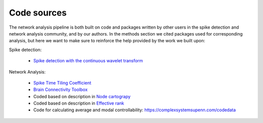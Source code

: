 Code sources
==============

The network analysis pipeline is both built on code and packages written by other users in the spike detection and network analysis community, and by our authors. In the methods section we cited packages used for corresponding analysis, but here we want to make sure to reinforce the help provided by the work we built upon:


Spike detection:

 - `Spike detection with the continuous wavelet transform <http://cbmspc.eng.uci.edu/SOFTWARE/SPIKEDETECTION/spikedetection.html>`_

Network Analysis:

 - `Spike Time Tiling Coefficient <https://github.com/CCutts/Detecting_pairwise_correlations_in_spike_trains/blob/master/spike_time_tiling_coefficient.c>`_
 - `Brain Connectivity Toolbox <https://sites.google.com/site/bctnet/>`_
 - Coded based on description in `Node cartograpy <https://www.nature.com/articles/nature03288?report=reader>`_
 - Coded based on description in `Effective rank <https://ieeexplore.ieee.org/abstract/document/7098875/>`_
 - Code for calculating average and modal controllability: https://complexsystemsupenn.com/codedata
   
   
